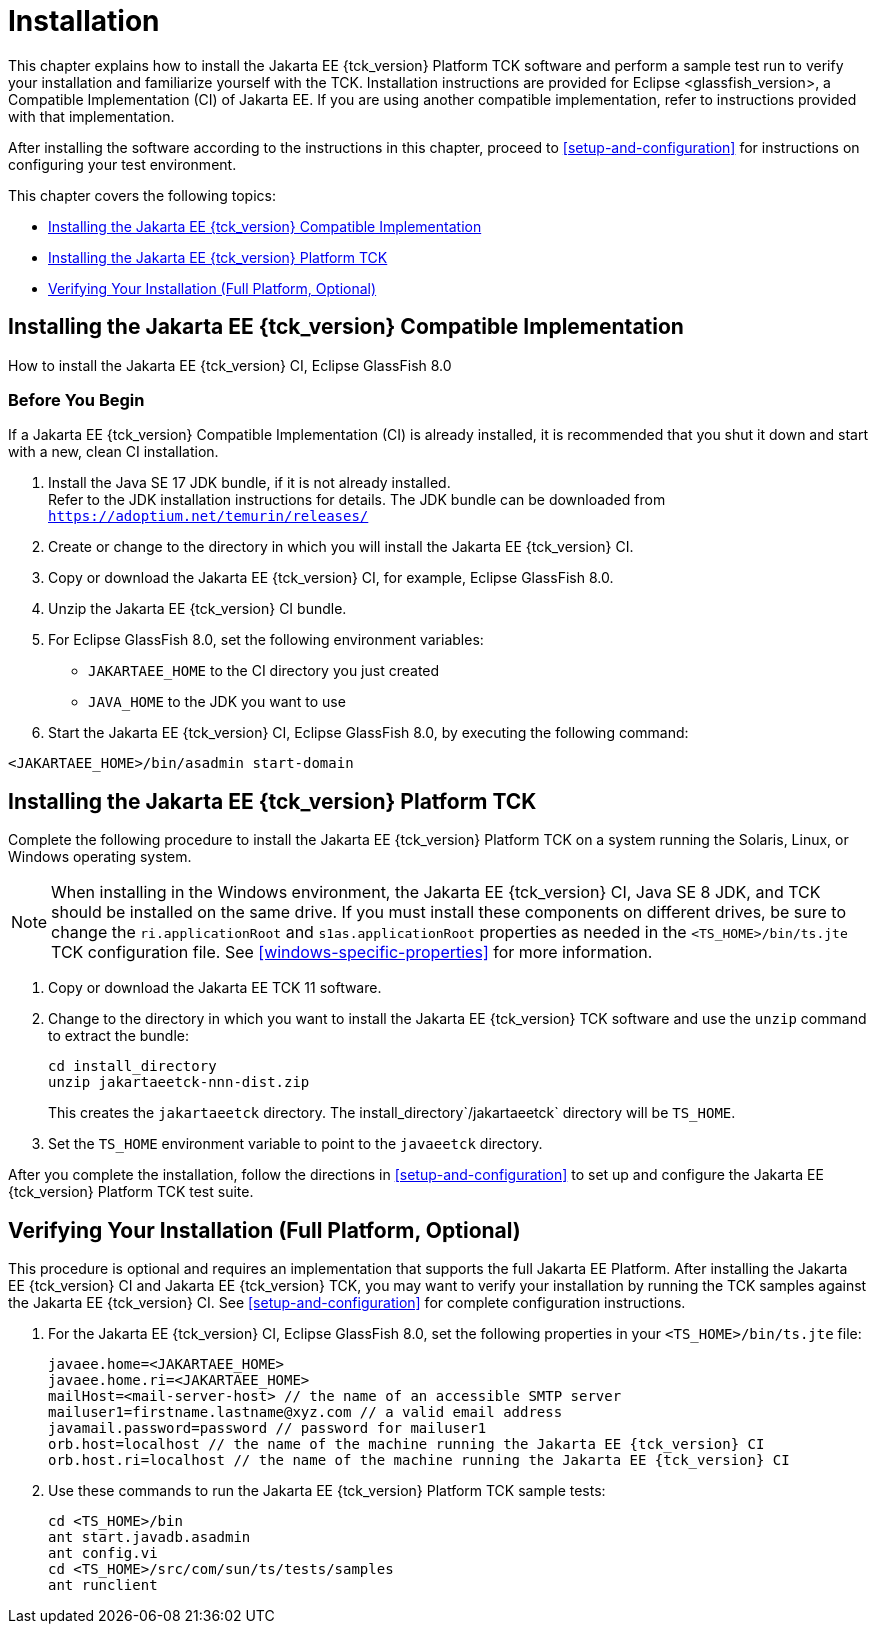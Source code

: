 [[installation]]
= Installation
:glassfish_version: GlassFish 8.0

This chapter explains how to install the Jakarta EE {tck_version} Platform TCK software and
perform a sample test run to verify your installation and familiarize
yourself with the TCK. Installation instructions are provided for Eclipse
<glassfish_version>, a Compatible Implementation (CI) of Jakarta EE. If you are using
another compatible implementation, refer to instructions provided with that
implementation.

After installing the software according to the instructions in this
chapter, proceed to <<setup-and-configuration>> for instructions on configuring your test environment.

This chapter covers the following topics:

* <<installing-the-ci>>
* <<installing-the-jakarta-ee-platform-tck>>
* <<verifying-your-installation-optional>>

[[installing-the-ci]]
== Installing the Jakarta EE {tck_version} Compatible Implementation

How to install the Jakarta EE {tck_version} CI, Eclipse {glassfish_version}

=== Before You Begin

If a Jakarta EE {tck_version} Compatible Implementation (CI) is already installed, it
is recommended that you shut it down and start with a new, clean CI
installation.

1.  Install the Java SE 17 JDK bundle, if it is not already installed. +
Refer to the JDK installation instructions for details. The JDK bundle
can be downloaded from
`https://adoptium.net/temurin/releases/`
2.  Create or change to the directory in which you will install the Jakarta
EE {tck_version} CI.
3.  Copy or download the Jakarta EE {tck_version} CI, for example, Eclipse {glassfish_version}.
4.  Unzip the Jakarta EE {tck_version} CI bundle.
5.  For Eclipse {glassfish_version}, set the following environment variables:
* `JAKARTAEE_HOME` to the CI directory you just created
* `JAVA_HOME` to the JDK you want to use
6.  Start the Jakarta EE {tck_version} CI, Eclipse {glassfish_version}, by executing the following command: +
[source,oac_no_warn]
----
<JAKARTAEE_HOME>/bin/asadmin start-domain
----

[[installing-the-jakarta-ee-platform-tck]]
== Installing the Jakarta EE {tck_version} Platform TCK

Complete the following procedure to install the Jakarta EE {tck_version} Platform TCK on a
system running the Solaris, Linux, or Windows operating system.


[NOTE]
======================================================================

When installing in the Windows environment, the Jakarta EE {tck_version} CI, Java SE 8
JDK, and TCK should be installed on the same drive. If you must install
these components on different drives, be sure to change the
`ri.applicationRoot` and `s1as.applicationRoot` properties as needed in
the `<TS_HOME>/bin/ts.jte` TCK configuration file. See
<<windows-specific-properties>> for more information.

======================================================================


.  Copy or download the Jakarta EE TCK 11 software.
.  Change to the directory in which you want to install the Jakarta EE {tck_version}
TCK software and use the `unzip` command to extract the bundle: 
+
[source,oac_no_warn]
----
cd install_directory
unzip jakartaeetck-nnn-dist.zip
----
+
This creates the `jakartaeetck` directory. The
install_directory`/jakartaeetck` directory will be `TS_HOME`.
.  Set the `TS_HOME` environment variable to point to the `javaeetck`
directory.

After you complete the installation, follow the directions in <<setup-and-configuration>> to set up
and configure the Jakarta EE {tck_version} Platform TCK test suite.

[[verifying-your-installation-optional]]
== Verifying Your Installation (Full Platform, Optional)

This procedure is optional and requires an implementation that supports the full Jakarta EE Platform. After installing the Jakarta EE {tck_version} CI and Jakarta
EE {tck_version} TCK, you may want to verify your installation by running the TCK
samples against the Jakarta EE {tck_version} CI. See <<setup-and-configuration>> for complete configuration instructions.

.  For the Jakarta EE {tck_version} CI, Eclipse {glassfish_version}, set the following properties in your `<TS_HOME>/bin/ts.jte` file:
+
[source,oac_no_warn]
----
javaee.home=<JAKARTAEE_HOME>
javaee.home.ri=<JAKARTAEE_HOME>
mailHost=<mail-server-host> // the name of an accessible SMTP server
mailuser1=firstname.lastname@xyz.com // a valid email address
javamail.password=password // password for mailuser1
orb.host=localhost // the name of the machine running the Jakarta EE {tck_version} CI
orb.host.ri=localhost // the name of the machine running the Jakarta EE {tck_version} CI
----
+
.  Use these commands to run the Jakarta EE {tck_version} Platform TCK sample tests:
+
[source,oac_no_warn]
----
cd <TS_HOME>/bin
ant start.javadb.asadmin
ant config.vi
cd <TS_HOME>/src/com/sun/ts/tests/samples
ant runclient
----


